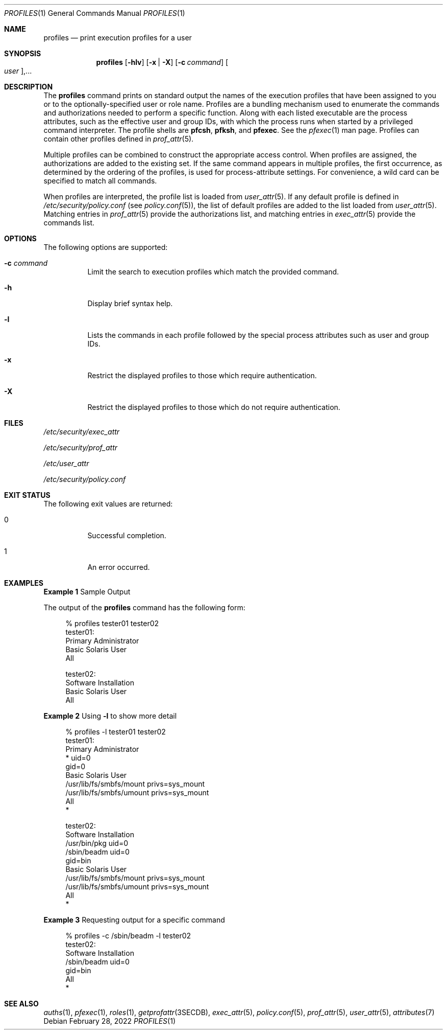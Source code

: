 .\" The contents of this file are subject to the terms of the Common
.\" Development and Distribution License (the "License").  You may not use
.\" this file except in compliance with the License.
.\"
.\" You can obtain a copy of the license at usr/src/OPENSOLARIS.LICENSE or
.\" http://www.opensolaris.org/os/licensing.  See the License for the
.\" specific language governing permissions and limitations under the
.\" License.
.\"
.\" When distributing Covered Code, include this CDDL HEADER in each file
.\" and include the License file at usr/src/OPENSOLARIS.LICENSE.  If
.\" applicable, add the following below this CDDL HEADER, with the fields
.\" enclosed by brackets "[]" replaced with your own identifying
.\" information: Portions Copyright [yyyy] [name of copyright owner]
.\"
.\" Copyright (c) 2000, Sun Microsystems, Inc.  All Rights Reserved
.\" Copyright 2022 OmniOS Community Edition (OmniOSce) Association.
.\"
.Dd February 28, 2022
.Dt PROFILES 1
.Os
.Sh NAME
.Nm profiles
.Nd print execution profiles for a user
.Sh SYNOPSIS
.Nm
.Op Fl hlv
.Op Fl x | X
.Op Fl c Ar command
.Oo Ar user Oc Ns \&,...
.Sh DESCRIPTION
The
.Nm
command prints on standard output the names of the execution profiles that have
been assigned to you or to the optionally-specified user or role name.
Profiles are a bundling mechanism used to enumerate the commands and
authorizations needed to perform a specific function.
Along with each listed executable are the process attributes, such as the
effective user and group IDs, with which the process runs when started by a
privileged command interpreter.
The profile shells are
.Sy pfcsh ,
.Sy pfksh ,
and
.Sy pfexec .
See the
.Xr pfexec 1
man page.
Profiles can contain other profiles defined in
.Xr prof_attr 5 .
.Pp
Multiple profiles can be combined to construct the appropriate access control.
When profiles are assigned, the authorizations are added to the existing set.
If the same command appears in multiple profiles, the first occurrence, as
determined by the ordering of the profiles, is used for process-attribute
settings.
For convenience, a wild card can be specified to match all commands.
.Pp
When profiles are interpreted, the profile list is loaded from
.Xr user_attr 5 .
If any default profile is defined in
.Pa /etc/security/policy.conf
.Pq see Xr policy.conf 5 ,
the list of default profiles are added to the list loaded from
.Xr user_attr 5 .
Matching entries in
.Xr prof_attr 5
provide the authorizations list, and matching entries in
.Xr exec_attr 5
provide the commands list.
.Sh OPTIONS
The following options are supported:
.Bl -tag -width Ds
.It Fl c Ar command
Limit the search to execution profiles which match the provided command.
.It Fl h
Display brief syntax help.
.It Fl l
Lists the commands in each profile followed by the special process attributes
such as user and group IDs.
.It Fl x
Restrict the displayed profiles to those which require authentication.
.It Fl X
Restrict the displayed profiles to those which do not require authentication.
.El
.Sh FILES
.Bl -item
.It
.Pa /etc/security/exec_attr
.It
.Pa /etc/security/prof_attr
.It
.Pa /etc/user_attr
.It
.Pa /etc/security/policy.conf
.El
.Sh EXIT STATUS
The following exit values are returned:
.Bl -tag -width Ds
.It 0
Successful completion.
.It 1
An error occurred.
.El
.Sh EXAMPLES
.Sy Example 1 No Sample Output
.Pp
The output of the
.Nm
command has the following form:
.Bd -literal -offset 4n
% profiles tester01 tester02
tester01:
          Primary Administrator
          Basic Solaris User
          All

tester02:
          Software Installation
          Basic Solaris User
          All
.Ed
.Pp
.Sy Example 2 No Using Fl l No to show more detail
.Bd -literal -offset 4n
% profiles -l tester01 tester02
tester01:
      Primary Administrator
          *                          uid=0
                                     gid=0
      Basic Solaris User
          /usr/lib/fs/smbfs/mount    privs=sys_mount
          /usr/lib/fs/smbfs/umount   privs=sys_mount
      All
          *

tester02:
      Software Installation
          /usr/bin/pkg               uid=0
          /sbin/beadm                uid=0
                                     gid=bin
      Basic Solaris User
          /usr/lib/fs/smbfs/mount    privs=sys_mount
          /usr/lib/fs/smbfs/umount   privs=sys_mount
      All
          *
.Ed
.Pp
.Sy Example 3 No Requesting output for a specific command
.Bd -literal -offset 4n
% profiles -c /sbin/beadm -l tester02
tester02:
      Software Installation
          /sbin/beadm                uid=0
                                     gid=bin
      All
          *
.Ed
.Sh SEE ALSO
.Xr auths 1 ,
.Xr pfexec 1 ,
.Xr roles 1 ,
.Xr getprofattr 3SECDB ,
.Xr exec_attr 5 ,
.Xr policy.conf 5 ,
.Xr prof_attr 5 ,
.Xr user_attr 5 ,
.Xr attributes 7

